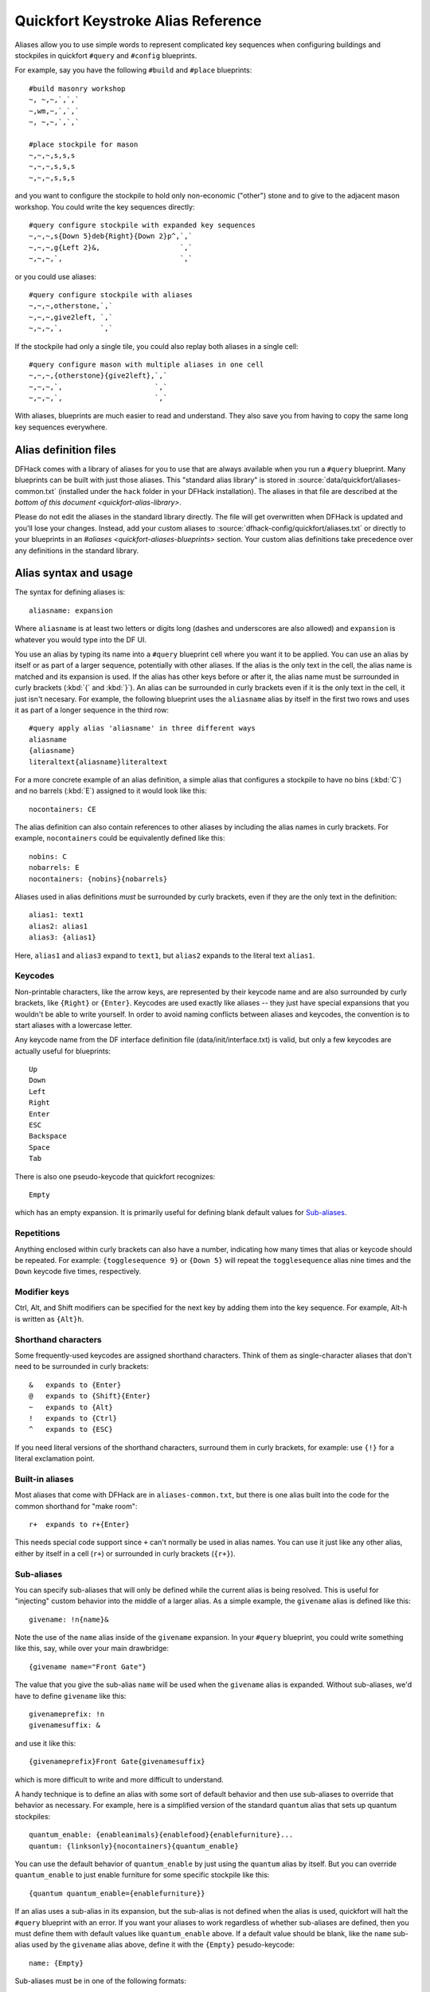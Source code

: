 .. _quickfort-alias-guide:

Quickfort Keystroke Alias Reference
===================================

Aliases allow you to use simple words to represent complicated key sequences
when configuring buildings and stockpiles in quickfort ``#query`` and
``#config`` blueprints.

For example, say you have the following ``#build`` and ``#place`` blueprints::

    #build masonry workshop
    ~, ~,~,`,`,`
    ~,wm,~,`,`,`
    ~, ~,~,`,`,`

    #place stockpile for mason
    ~,~,~,s,s,s
    ~,~,~,s,s,s
    ~,~,~,s,s,s

and you want to configure the stockpile to hold only non-economic ("other")
stone and to give to the adjacent mason workshop. You could write the
key sequences directly::

    #query configure stockpile with expanded key sequences
    ~,~,~,s{Down 5}deb{Right}{Down 2}p^,`,`
    ~,~,~,g{Left 2}&,                   `,`
    ~,~,~,`,                            `,`

or you could use aliases::

    #query configure stockpile with aliases
    ~,~,~,otherstone,`,`
    ~,~,~,give2left, `,`
    ~,~,~,`,         `,`

If the stockpile had only a single tile, you could also replay both aliases in
a single cell::

    #query configure mason with multiple aliases in one cell
    ~,~,~,{otherstone}{give2left},`,`
    ~,~,~,`,                      `,`
    ~,~,~,`,                      `,`

With aliases, blueprints are much easier to read and understand. They also
save you from having to copy the same long key sequences everywhere.

Alias definition files
----------------------

DFHack comes with a library of aliases for you to use that are always
available when you run a ``#query`` blueprint. Many blueprints can be built
with just those aliases. This "standard alias library" is stored in
:source:`data/quickfort/aliases-common.txt` (installed under the ``hack`` folder
in your DFHack installation). The aliases in that file are described at the
`bottom of this document <quickfort-alias-library>`.

Please do not edit the aliases in the standard library directly. The file will
get overwritten when DFHack is updated and you'll lose your changes. Instead,
add your custom aliases to :source:`dfhack-config/quickfort/aliases.txt` or
directly to your blueprints in an `#aliases <quickfort-aliases-blueprints>`
section. Your custom alias definitions take precedence over any definitions in
the standard library.

Alias syntax and usage
----------------------

The syntax for defining aliases is::

    aliasname: expansion

Where ``aliasname`` is at least two letters or digits long (dashes and
underscores are also allowed) and ``expansion`` is whatever you would type
into the DF UI.

You use an alias by typing its name into a ``#query`` blueprint cell where you
want it to be applied. You can use an alias by itself or as part of a larger
sequence, potentially with other aliases. If the alias is the only text in the
cell, the alias name is matched and its expansion is used. If the alias has
other keys before or after it, the alias name must be surrounded in curly
brackets (:kbd:`{` and :kbd:`}`). An alias can be surrounded in curly brackets
even if it is the only text in the cell, it just isn't necesary. For example,
the following blueprint uses the ``aliasname`` alias by itself in the first
two rows and uses it as part of a longer sequence in the third row::

    #query apply alias 'aliasname' in three different ways
    aliasname
    {aliasname}
    literaltext{aliasname}literaltext

For a more concrete example of an alias definition, a simple alias that
configures a stockpile to have no bins (:kbd:`C`) and no barrels (:kbd:`E`)
assigned to it would look like this::

    nocontainers: CE

The alias definition can also contain references to other aliases by including
the alias names in curly brackets. For example, ``nocontainers`` could be
equivalently defined like this::

    nobins: C
    nobarrels: E
    nocontainers: {nobins}{nobarrels}

Aliases used in alias definitions *must* be surrounded by curly brackets, even
if they are the only text in the definition::

    alias1: text1
    alias2: alias1
    alias3: {alias1}

Here, ``alias1`` and ``alias3`` expand to ``text1``, but ``alias2`` expands to
the literal text ``alias1``.

Keycodes
~~~~~~~~

Non-printable characters, like the arrow keys, are represented by their
keycode name and are also surrounded by curly brackets, like ``{Right}`` or
``{Enter}``. Keycodes are used exactly like aliases -- they just have special
expansions that you wouldn't be able to write yourself. In order to avoid
naming conflicts between aliases and keycodes, the convention is to start
aliases with a lowercase letter.

Any keycode name from the DF interface definition file
(data/init/interface.txt) is valid, but only a few keycodes are actually
useful for blueprints::

    Up
    Down
    Left
    Right
    Enter
    ESC
    Backspace
    Space
    Tab

There is also one pseudo-keycode that quickfort recognizes::

    Empty

which has an empty expansion. It is primarily useful for defining blank default values for `Sub-aliases`_.

Repetitions
~~~~~~~~~~~

Anything enclosed within curly brackets can also have a number, indicating how
many times that alias or keycode should be repeated. For example:
``{togglesequence 9}`` or ``{Down 5}`` will repeat the ``togglesequence``
alias nine times and the ``Down`` keycode five times, respectively.

Modifier keys
~~~~~~~~~~~~~

Ctrl, Alt, and Shift modifiers can be specified for the next key by adding
them into the key sequence. For example, Alt-h is written as ``{Alt}h``.

Shorthand characters
~~~~~~~~~~~~~~~~~~~~

Some frequently-used keycodes are assigned shorthand characters. Think of them
as single-character aliases that don't need to be surrounded in curly
brackets::

    &   expands to {Enter}
    @   expands to {Shift}{Enter}
    ~   expands to {Alt}
    !   expands to {Ctrl}
    ^   expands to {ESC}

If you need literal versions of the shorthand characters, surround them in
curly brackets, for example: use ``{!}`` for a literal exclamation point.

Built-in aliases
~~~~~~~~~~~~~~~~

Most aliases that come with DFHack are in ``aliases-common.txt``, but there is
one alias built into the code for the common shorthand for "make room"::

    r+  expands to r+{Enter}

This needs special code support since ``+`` can't normally be used in alias
names. You can use it just like any other alias, either by itself in a cell
(``r+``) or surrounded in curly brackets (``{r+}``).

Sub-aliases
~~~~~~~~~~~

You can specify sub-aliases that will only be defined while the current alias
is being resolved. This is useful for "injecting" custom behavior into the
middle of a larger alias. As a simple example, the ``givename`` alias is defined
like this::

    givename: !n{name}&

Note the use of the ``name`` alias inside of the ``givename`` expansion. In your
``#query`` blueprint, you could write something like this, say, while over your
main drawbridge::

    {givename name="Front Gate"}

The value that you give the sub-alias ``name`` will be used when the
``givename`` alias is expanded. Without sub-aliases, we'd have to define
``givename`` like this::

    givenameprefix: !n
    givenamesuffix: &

and use it like this::

    {givenameprefix}Front Gate{givenamesuffix}

which is more difficult to write and more difficult to understand.

A handy technique is to define an alias with some sort of default
behavior and then use sub-aliases to override that behavior as necessary. For
example, here is a simplified version of the standard ``quantum`` alias that
sets up quantum stockpiles::

    quantum_enable: {enableanimals}{enablefood}{enablefurniture}...
    quantum: {linksonly}{nocontainers}{quantum_enable}

You can use the default behavior of ``quantum_enable`` by just using the
``quantum`` alias by itself. But you can override ``quantum_enable`` to just
enable furniture for some specific stockpile like this::

    {quantum quantum_enable={enablefurniture}}

If an alias uses a sub-alias in its expansion, but the sub-alias is not defined
when the alias is used, quickfort will halt the ``#query`` blueprint with an
error. If you want your aliases to work regardless of whether sub-aliases are
defined, then you must define them with default values like ``quantum_enable``
above. If a default value should be blank, like the ``name`` sub-alias used by
the ``givename`` alias above, define it with the ``{Empty}`` pesudo-keycode::

    name: {Empty}

Sub-aliases must be in one of the following formats::

    subaliasname=keyswithnospaces
    subaliasname="keys with spaces or {aliases}"
    subaliasname={singlealias}

If you specify both a sub-alias and a number of repetitions, the number for
repetitions goes last, right before the :kbd:`}`::

    {alias subaliasname=value repetitions}

Beyond query mode
-----------------
``#query`` blueprints normally do things in DF :kbd:`q`\uery mode, but nobody
said that we have to *stay* in query mode. ``#query`` blueprints send
arbitrary key sequences to Dwarf Fortress. Anything you can do by typing keys
into DF, you can do in a ``#query`` blueprint. It is absolutely fine to
temporarily exit out of query mode, go into, say, hauling or zone or hotkey
mode, and do whatever needs to be done.

You just have to make certain to exit out of that alternate mode and get back
into :kbd:`q`\uery mode at the end of the key sequence. That way quickfort can
continue on configuring the next tile -- a tile configuration that assumes the
game is still in query mode.

For example, here is the standard library alias for giving a name to a zone::

    namezone: ^i{givename}^q

The first :kbd:`\^` exits out of query mode. Then :kbd:`i` enters zones mode.
We then reuse the standard alias for giving something a name. Finally, we exit
out of zones mode with another :kbd:`\^` and return to :kbd:`q`\uery mode.

.. _quickfort-alias-library:

The DFHack standard alias library
---------------------------------

DFHack comes with many useful aliases for you to use in your blueprints. Many
blueprints can be built with just these aliases alone, with no custom aliases
required.

This section goes through all aliases provided by the DFHack standard alias
library, discussing their intended usage and detailing sub-aliases that you
can define to customize their behavior.

If you do define your own custom aliases in
``dfhack-config/quickfort/aliases.txt``, try to build on library alias
components. For example, if you create an alias to modify particular furniture
stockpile settings, start your alias with ``{furnitureprefix}`` instead of
``s{Down 2}``. Using library prefixes will allow library sub-aliases to work
with your aliases just like they do with library aliases. In this case, using
``{furnitureprefix}`` will allow your stockpile customization alias to work
with both stockpiles and hauling routes.

Note that some aliases use the DFHack-provided search prompts. If you get errors
while running ``#query`` blueprints, ensure the DFHack `search-plugin` plugin is
enabled.

Naming aliases
~~~~~~~~~~~~~~

These aliases give descriptive names to workshops, levers, stockpiles, zones,
etc. Dwarf Fortress building, stockpile, and zone names have a maximum length
of 20 characters.

========  ===========
Alias     Sub-aliases
========  ===========
givename  name
namezone  name
========  ===========

``givename`` works anywhere you can hit Ctrl-n to customize a name, like when
the cursor is over buildings and stockpiles. Example::

    #place
    f(10x2)

    #query
    {booze}{givename name=booze}

``namezone`` is intended to be used when over an activity zone. It includes
commands to get into zones mode, set the zone name, and get back to query
mode. Example::

    #zone
    n(2x2)

    #query
    {namezone name="guard dog pen"}

Quantum stockpile aliases
~~~~~~~~~~~~~~~~~~~~~~~~~

These aliases make it easy to create :wiki:`minecart stop-based quantum stockpiles <Quantum_stockpile#The_Minecart_Stop>`.

+----------------------+------------------+
| Alias                | Sub-aliases      |
+======================+==================+
| quantum              | | name           |
|                      | | quantum_enable |
+----------------------+------------------+
| quantumstopfromnorth | | name           |
+----------------------+ | stop_name      |
| quantumstopfromsouth | | route_enable   |
+----------------------+                  |
| quantumstopfromeast  |                  |
+----------------------+                  |
| quantumstopfromwest  |                  |
+----------------------+------------------+
| sp_link              | | move           |
|                      | | move_back      |
+----------------------+------------------+
| quantumstop          | | name           |
|                      | | stop_name      |
|                      | | route_enable   |
|                      | | move           |
|                      | | move_back      |
|                      | | sp_links       |
+----------------------+------------------+

The idea is to use a minecart on a track stop to dump an infinite number of
items into a receiving "quantum" stockpile, which significantly simplifies
stockpile management. These aliases configure the quantum stockpile and
hauling route that make it all work. Here is a complete example for quantum
stockpiling weapons, armor, and ammunition. It has a 3x1 feeder stockpile on
the bottom (South), the trackstop in the center, and the quantum stockpile on
the top (North). Note that the feeder stockpile is the only stockpile that
needs to be configured to control which types of items end up in the quantum
stockpile. By default, the hauling route and quantum stockpile itself simply
accept whatever is put into them.

::

    #place
     ,c
     ,
    pdz(3x1)

    #build
     ,
     ,trackstopN

    #query message(remember to assign a minecart to the new route)
     ,quantum
     ,quantumstopfromsouth
    nocontainers

The ``quantum`` alias configures a 1x1 stockpile to be a quantum stockpile. It
bans all containers and prevents the stockpile from being manually filled. By
default, it also enables storage of all item categories (except corpses and
refuse), so it doesn't really matter what letter you use to place the
stockpile. :wiki:`Refuse` is excluded by default since otherwise clothes and
armor in the quantum stockpile would rot away. If you want corpses or bones in
your quantum stockpile, use :kbd:`y` and/or :kbd:`r` to place the stockpile
and the ``quantum`` alias will just enable the remaining types. If you *do*
enable refuse in your quantum stockpile, be sure you avoid putting useful
clothes or armor in there!

The ``quantumstopfromsouth`` alias is run over the track stop and configures
the hauling route, again, allowing all item categories into the minecart by
default so any item that can go into the feeder stockpile can then be placed
in the minecart. It also links the hauling route with the feeder stockpile to
the South.The track stop does not need to be fully constructed before the
``#query`` blueprint is run, but the feeder stockpile needs to exist so we can
link to it. This means that the three blueprints above can be run one right
after another, without any dwarven labor in between them, and the quantum
stockpile will work properly.

Finally, the ``nocontainers`` alias simply configures the feeder stockpile to
not have any containers (which would just get in the way here). If we wanted
to be more specific about what item types we want in the quantum stockpile, we
could configure the feeder stockpile further, for example with standard
`stockpile adjustment aliases <quickfort-stockpile-aliases>`.

After the blueprints are run, the last step is to manually assign a minecart
to the newly-defined hauling route.

You can define sub-aliases to customize how these aliases work, for example to
have fine-grained control over what item types are enabled for the route and
quantum stockpile. We'll go over those options below, but first, here is an
example for how to just give names to everything::

    #query message(remember to assign a minecart to the new route)
     ,{quantum name="armory quantum"}
     ,{quantumstopfromsouth name="Armory quantum" stop_name="Armory quantum stop"}{givename name="armory dumper"}
    {givename name="armory feeder"}

All ``name`` sub-aliases are completely optional, of course. Keep in mind that
hauling route names have a maximum length of 22 characters, hauling route stop
names have a maximum length of 21 characters, and all other names have a
maximum length of 20 characters.

If you want to be absolutely certain that nothing ends up in your quantum
stockpile other than what you've configured in the feeder stockpile, you can
set the ``quantum_enable`` sub-alias for the ``quantum`` alias. This can
prevent, for example, somebody's knocked-out tooth from being considered part
of your furniture quantum stockpile when it happened to land on it during a
fistfight::

    #query
    {quantum name="furniture quantum" quantum_enable={enablefurniture}}

You can have similar control over the hauling route if you need to be more
selective about what item types are allowed into the minecart. If you have
multiple specialized quantum stockpiles that use a common feeder pile, for
example, you can set the ``route_enable`` sub-alias::

    #query
    {quantumstopfromsouth name="Steel bar quantum" route_enable="{enablebars}{steelbars}"}

Any of the `stockpile configuration aliases <quickfort-stockpile-aliases>` can
be used for either the ``quantum_enable`` or ``route_enable`` sub-aliases.
Experienced Dwarf Fortress players may be wondering how the same aliases can
work in both contexts since the keys for entering the configuration screen
differ. Fear not! There is some sub-alias magic at work here. If you define
your own stockpile configuraiton aliases, you can use the magic yourself by
building your aliases on the ``*prefix`` aliases described later in this
guide.

Finally, the ``quantumstop`` alias is a more general version of the simpler
``quantumstopfrom*`` aliases. The ``quantumstopfrom*`` aliases assume that a
single feeder stockpile is orthogonally adjacent to your track stop (which is
how most people set them up). If your feeder stockpile is somewhere further
away, or you have multiple feeder stockpiles to link, you can use the
``quantumstop`` alias directly. In addition to the sub-aliases used in the
``quantumstopfrom*`` alias, you can define the ``move`` and ``move_back``
sub-aliases, which let you specify the cursor keys required to move from the
track stop to the (single) feeder stockpile and back again, respectively::

    #query
    {quantumstop move="{Right 2}{Up}" move_back="{Down}{Left 2}"}

If you have multiple stockpiles to link, define the ``sp_links`` sub-alias,
which can chain several ``sp_link`` aliases together, each with their own
movement configuration::

    #query
    {quantumstop sp_links="{sp_link move=""{Right}{Up}"" move_back=""{Down}{Left}""}{sp_link move=""{Right}{Down}"" move_back=""{Up}{Left}""}"}

Note the doubled quotes for quoted elements that are within the outer quotes.

Farm plots
~~~~~~~~~~

Sets a farm plot to grow the first or last type of seed in the list of
available seeds for all four seasons. The last seed is usually Plump helmet
spawn, suitable for post-embark. But if you only have one seed type, that'll
be grown instead.

+------------------+
| Alias            |
+==================+
| growlastcropall  |
+------------------+
| growfirstcropall |
+------------------+

Instead of these aliases, though, it might be more useful to use the DFHack
`autofarm` plugin.

Stockpile configuration utility aliases
~~~~~~~~~~~~~~~~~~~~~~~~~~~~~~~~~~~~~~~

================  ===========
Alias             Sub-aliases
================  ===========
linksonly
maxbins
maxbarrels
nobins
nobarrels
nocontainers
give2up
give2down
give2left
give2right
give10up
give10down
give10left
give10right
give              move
togglesequence
togglesequence2
forbidsearch      search
permitsearch      search
togglesearch      search
masterworkonly    prefix
artifactonly      prefix
togglemasterwork  prefix
toggleartifact    prefix
================  ===========

``linksonly``, ``maxbins``, ``maxbarrels``, ``nobins``, ``nobarrels``, and
``nocontainers`` set the named basic properties on stockpiles. ``nocontainers``
sets bins and barrels to 0, but does not affect wheelbarrows since the hotkeys
for changing the number of wheelbarrows depend on whether you have DFHack's
``tweak max-wheelbarrow`` enabled. It is better to set the number of
wheelbarrows via the `quickfort` ``stockpiles_max_wheelbarrows`` setting (set to
``0`` by default), or explicitly when you define the stockpile in the ``#place``
blueprint.

The ``give*`` aliases set a stockpile to give to a workshop or another
stockpile located at the indicated number of tiles in the indicated direction
from the current tile. For example, here we use the ``give2down`` alias to
connect an ``otherstone`` stockpile with a mason workshop::

    #place
    s,s,s,s,s
    s, , , ,s
    s, , , ,s
    s, , , ,s
    s,s,s,s,s

    #build
    `,`,`,`,`
    `, , , ,`
    `, ,wm,,`
    `, , , ,`
    `,`,`,`,`

    #query
     , ,give2down
    otherstone

and here is a generic stone stockpile that gives to a stockpile that only
takes flux::

    #place
    s(10x1)
    s(10x10)

    #query
    flux
    ,
    give2up

If you want to give to some other tile that is not already covered by the
``give2*`` or ``give10*`` aliases, you can use the generic ``give`` alias and
specify the movement keys yourself in the ``move`` sub-alias. Here is how to
give to a stockpile or workshop one z-level above, 9 tiles to the left, and 14
tiles down::

    #query
    {give move="<{Left 9}{Down 14}"}

``togglesequence`` and ``togglesequence2`` send ``{Down}{Enter}`` or
``{Down 2}{Enter}`` to toggle adjacent (or alternating) items in a list. This
is useful when toggling a bunch of related item types in the stockpile config.
For example, the ``dye`` alias in the standard alias library needs to select
four adjacent items::

    dye: {foodprefix}b{Right}{Down 11}{Right}{Down 28}{togglesequence 4}^

``forbidsearch``, ``permitsearch``, and ``togglesearch`` use the DFHack
`search-plugin` plugin to forbid or permit a filtered list, or toggle the first
(or only) item in the list. Specify the search string in the ``search``
sub-alias. Be sure to move the cursor over to the right column before invoking
these aliases. The search filter will be cleared before this alias completes.

Finally, the ``masterwork`` and ``artifact`` group of aliases configure the
corresponding allowable core quality for the stockpile categories that have
them. This alias is used to implement category-specific aliases below, like
``artifactweapons`` and ``forbidartifactweapons``.

.. _quickfort-stockpile-aliases:

Stockpile adjustment aliases
~~~~~~~~~~~~~~~~~~~~~~~~~~~~

For each stockpile item category, there are three standard aliases:

* ``*prefix`` aliases enter the stockpile configuration screen and position
  the cursor at a particular item category in the left-most column, ready for
  further keys that configure the elements within that category. All other
  stockpile adjustment aliases are built on these prefixes. You can use them
  yourself to create stockpile adjustment aliases that aren't already covered
  by the standard library aliases. Using the library prefix instead of
  creating your own also allows your stockpile configuration aliases to be
  used for both stockpiles and hauling routes. For example, here is the
  library definition for ``booze``::

    booze: {foodprefix}b{Right}{Down 5}p{Down}p^

* ``enable*`` aliases enter the stockpile configuration screen, enable all
  subtypes of the named category, and exit the stockpile configuration screen
* ``disable*`` aliases enter the stockpile configuration screen, disable all
  subtypes of the named category, and exit the stockpile configuration screen

====================  ====================  =====================
Prefix                Enable                Disable
====================  ====================  =====================
animalsprefix         enableanimals         disableanimals
foodprefix            enablefood            disablefood
furnitureprefix       enablefurniture       disablefurniture
corpsesprefix         enablecorpses         disablecorpses
refuseprefix          enablerefuse          disablerefuse
stoneprefix           enablestone           disablestone
ammoprefix            enableammo            disableammo
coinsprefix           enablecoins           disablecoins
barsprefix            enablebars            disablebars
gemsprefix            enablegems            disablegems
finishedgoodsprefix   enablefinishedgoods   disablefinishedgoods
leatherprefix         enableleather         disableleather
clothprefix           enablecloth           disablecloth
woodprefix            enablewood            disablewood
weaponsprefix         enableweapons         disableweapons
armorprefix           enablearmor           disablearmor
sheetprefix           enablesheet           disablesheet
====================  ====================  =====================

Then, for each item category, there are aliases that manipulate interesting
subsets of that category:

* Exclusive aliases forbid everthing within a category and then enable only
  the named item type (or named class of items)
* ``forbid*`` aliases forbid the named type and leave the rest of the
  stockpile untouched.
* ``permit*`` aliases permit the named type and leave the rest of the
  stockpile untouched.

Note that for specific item types (items in the third stockpile configuration
column), you can only toggle the item type on and off. Aliases can't know
whether sending the ``{Enter}`` key will enable or disable the type. The
``forbid*`` aliases that affect these item types assume the item type was
enabled and toggle it off. Likewise, the ``permit*`` aliases assume the item
type was disabled and toggle it on. If the item type is not in the expected
enabled/disabled state when the alias is run, the aliases will not behave
properly.

Animal stockpile adjustments
````````````````````````````

===========  ===========  ============
Exclusive    Forbid       Permit
===========  ===========  ============
cages        forbidcages  permitcages
traps        forbidtraps  permittraps
===========  ===========  ============

Food stockpile adjustments
``````````````````````````

===============  ====================  ====================
Exclusive        Forbid                Permit
===============  ====================  ====================
preparedfood     forbidpreparedfood    permitpreparedfood
unpreparedfish   forbidunpreparedfish  permitunpreparedfish
plants           forbidplants          permitplants
booze            forbidbooze           permitbooze
seeds            forbidseeds           permitseeds
dye              forbiddye             permitdye
tallow           forbidtallow          permittallow
miscliquid       forbidmiscliquid      permitmiscliquid
wax              forbidwax             permitwax
===============  ====================  ====================

Furniture stockpile adjustments
```````````````````````````````

===================  =========================  =========================
Exclusive            Forbid                     Permit
===================  =========================  =========================
pots                 forbidpots                 permitpots
bags
buckets              forbidbuckets              permitbuckets
sand                 forbidsand                 permitsand
masterworkfurniture  forbidmasterworkfurniture  permitmasterworkfurniture
artifactfurniture    forbidartifactfurniture    permitartifactfurniture
===================  =========================  =========================

Notes:

* The ``bags`` alias excludes coffers and other boxes by forbidding all
  materials other than cloth, yarn, silk, and leather. Therefore, it is
  difficult to create ``forbidbags`` and ``permitbags`` without affecting other
  types of furniture stored in the same stockpile.

* Because of the limitations of Dwarf Fortress, ``bags`` cannot distinguish
  between empty bags and bags filled with gypsum powder.

Refuse stockpile adjustments
````````````````````````````

===========  ==================  ==================
Exclusive    Forbid              Permit
===========  ==================  ==================
corpses      forbidcorpses       permitcorpses
rawhides     forbidrawhides      permitrawhides
tannedhides  forbidtannedhides   permittannedhides
skulls       forbidskulls        permitskulls
bones        forbidbones         permitbones
shells       forbidshells        permitshells
teeth        forbidteeth         permitteeth
horns        forbidhorns         permithorns
hair         forbidhair          permithair
usablehair   forbidusablehair    permitusablehair
craftrefuse  forbidcraftrefuse   permitcraftrefuse
===========  ==================  ==================

Notes:

* ``usablehair`` Only hair and wool that can make usable clothing is included,
  i.e. from sheep, llamas, alpacas, and trolls.
* ``craftrefuse`` includes everything a craftsdwarf or tailor can use: skulls,
  bones, shells, teeth, horns, and "usable" hair/wool (defined above).

Stone stockpile adjustments
```````````````````````````

=============  ====================  ====================
Exclusive      Forbid                Permit
=============  ====================  ====================
metal          forbidmetal           permitmetal
iron           forbidiron            permitiron
economic       forbideconomic        permiteconomic
flux           forbidflux            permitflux
plaster        forbidplaster         permitplaster
coalproducing  forbidcoalproducing   permitcoalproducing
otherstone     forbidotherstone      permitotherstone
bauxite        forbidbauxite         permitbauxite
clay           forbidclay            permitclay
=============  ====================  ====================

Ammo stockpile adjustments
``````````````````````````

==============  ====================  ====================
Exclusive       Forbid                Permit
==============  ====================  ====================
bolts
\               forbidmetalbolts
\               forbidwoodenbolts
\               forbidbonebolts
masterworkammo  forbidmasterworkammo  permitmasterworkammo
artifactammo    forbidartifactammo    permitartifactammo
==============  ====================  ====================

Bar stockpile adjustments
`````````````````````````

===========  ==================
Exclusive    Forbid
===========  ==================
bars         forbidbars
metalbars    forbidmetalbars
ironbars     forbidironbars
steelbars    forbidsteelbars
pigironbars  forbidpigironbars
otherbars    forbidotherbars
coal         forbidcoal
potash       forbidpotash
ash          forbidash
pearlash     forbidpearlash
soap         forbidsoap
blocks       forbidblocks
===========  ==================

Gem stockpile adjustments
`````````````````````````

===========  ================
Exclusive    Forbid
===========  ================
roughgems    forbidroughgems
roughglass   forbidroughglass
cutgems      forbidcutgems
cutglass     forbidcutglass
cutstone     forbidcutstone
===========  ================

Finished goods stockpile adjustments
````````````````````````````````````

=======================  =============================  =============================
Exclusive                Forbid                         Permit
=======================  =============================  =============================
stonetools
woodentools
crafts                   forbidcrafts                   permitcrafts
goblets                  forbidgoblets                  permitgoblets
masterworkfinishedgoods  forbidmasterworkfinishedgoods  permitmasterworkfinishedgoods
artifactfinishedgoods    forbidartifactfinishedgoods    permitartifactfinishedgoods
=======================  =============================  =============================

Cloth stockpile adjustments
```````````````````````````

================  ======================  ======================
Exclusive         Forbid                  Permit
================  ======================  ======================
thread            forbidthread            permitthread
adamantinethread  forbidadamantinethread  permitadamantinethread
cloth             forbidcloth             permitcloth
adamantinecloth   forbidadamantinecloth   permitadamantinecloth
================  ======================  ======================

Notes:

* ``thread`` and ``cloth`` refers to all materials that are not adamantine.

Weapon stockpile adjustments
````````````````````````````

=================  ========================  =======================
Exclusive          Forbid                    Permit
=================  ========================  =======================
\                  forbidweapons             permitweapons
\                  forbidtrapcomponents      permittrapcomponents
metalweapons       forbidmetalweapons        permitmetalweapons
\                  forbidstoneweapons        permitstoneweapons
\                  forbidotherweapons        permitotherweapons
ironweapons        forbidironweapons         permitironweapons
bronzeweapons      forbidbronzeweapons       permitbronzeweapons
copperweapons      forbidcopperweapons       permitcopperweapons
steelweapons       forbidsteelweapons        permitsteelweapons
masterworkweapons  forbidmasterworkweapons   permitmasterworkweapons
artifactweapons    forbidartifactweapons     permitartifactweapons
=================  ========================  =======================

Armor stockpile adjustments
```````````````````````````

===============  ======================  =====================
Exclusive        Forbid                  Permit
===============  ======================  =====================
metalarmor       forbidmetalarmor        permitmetalarmor
otherarmor       forbidotherarmor        permitotherarmor
ironarmor        forbidironarmor         permitironarmor
bronzearmor      forbidbronzearmor       permitbronzearmor
copperarmor      forbidcopperarmor       permitcopperarmor
steelarmor       forbidsteelarmor        permitsteelarmor
masterworkarmor  forbidmasterworkarmor   permitmasterworkarmor
artifactarmor    forbidartifactarmor     permitartifactarmor
===============  ======================  =====================
